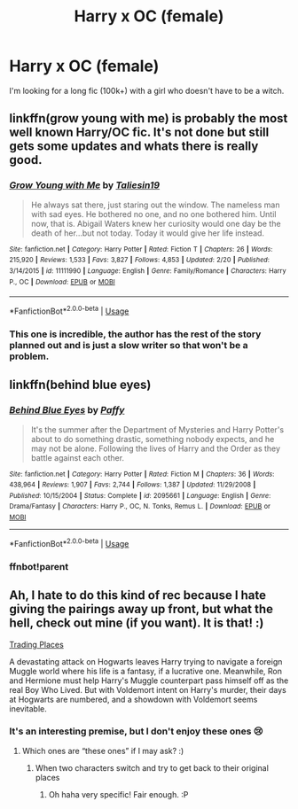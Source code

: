 #+TITLE: Harry x OC (female)

* Harry x OC (female)
:PROPERTIES:
:Author: Mynameisjonas12
:Score: 18
:DateUnix: 1556581588.0
:DateShort: 2019-Apr-30
:FlairText: Request
:END:
I'm looking for a long fic (100k+) with a girl who doesn't have to be a witch.


** linkffn(grow young with me) is probably the most well known Harry/OC fic. It's not done but still gets some updates and whats there is really good.
:PROPERTIES:
:Author: Chefjones
:Score: 10
:DateUnix: 1556586627.0
:DateShort: 2019-Apr-30
:END:

*** [[https://www.fanfiction.net/s/11111990/1/][*/Grow Young with Me/*]] by [[https://www.fanfiction.net/u/997444/Taliesin19][/Taliesin19/]]

#+begin_quote
  He always sat there, just staring out the window. The nameless man with sad eyes. He bothered no one, and no one bothered him. Until now, that is. Abigail Waters knew her curiosity would one day be the death of her...but not today. Today it would give her life instead.
#+end_quote

^{/Site/:} ^{fanfiction.net} ^{*|*} ^{/Category/:} ^{Harry} ^{Potter} ^{*|*} ^{/Rated/:} ^{Fiction} ^{T} ^{*|*} ^{/Chapters/:} ^{26} ^{*|*} ^{/Words/:} ^{215,920} ^{*|*} ^{/Reviews/:} ^{1,533} ^{*|*} ^{/Favs/:} ^{3,827} ^{*|*} ^{/Follows/:} ^{4,853} ^{*|*} ^{/Updated/:} ^{2/20} ^{*|*} ^{/Published/:} ^{3/14/2015} ^{*|*} ^{/id/:} ^{11111990} ^{*|*} ^{/Language/:} ^{English} ^{*|*} ^{/Genre/:} ^{Family/Romance} ^{*|*} ^{/Characters/:} ^{Harry} ^{P.,} ^{OC} ^{*|*} ^{/Download/:} ^{[[http://www.ff2ebook.com/old/ffn-bot/index.php?id=11111990&source=ff&filetype=epub][EPUB]]} ^{or} ^{[[http://www.ff2ebook.com/old/ffn-bot/index.php?id=11111990&source=ff&filetype=mobi][MOBI]]}

--------------

*FanfictionBot*^{2.0.0-beta} | [[https://github.com/tusing/reddit-ffn-bot/wiki/Usage][Usage]]
:PROPERTIES:
:Author: FanfictionBot
:Score: 3
:DateUnix: 1556586646.0
:DateShort: 2019-Apr-30
:END:


*** This one is incredible, the author has the rest of the story planned out and is just a slow writer so that won't be a problem.
:PROPERTIES:
:Score: 1
:DateUnix: 1556627272.0
:DateShort: 2019-Apr-30
:END:


** linkffn(behind blue eyes)
:PROPERTIES:
:Author: Garanar
:Score: 7
:DateUnix: 1556588348.0
:DateShort: 2019-Apr-30
:END:

*** [[https://www.fanfiction.net/s/2095661/1/][*/Behind Blue Eyes/*]] by [[https://www.fanfiction.net/u/260132/Paffy][/Paffy/]]

#+begin_quote
  It's the summer after the Department of Mysteries and Harry Potter's about to do something drastic, something nobody expects, and he may not be alone. Following the lives of Harry and the Order as they battle against each other.
#+end_quote

^{/Site/:} ^{fanfiction.net} ^{*|*} ^{/Category/:} ^{Harry} ^{Potter} ^{*|*} ^{/Rated/:} ^{Fiction} ^{M} ^{*|*} ^{/Chapters/:} ^{36} ^{*|*} ^{/Words/:} ^{438,964} ^{*|*} ^{/Reviews/:} ^{1,907} ^{*|*} ^{/Favs/:} ^{2,744} ^{*|*} ^{/Follows/:} ^{1,387} ^{*|*} ^{/Updated/:} ^{11/29/2008} ^{*|*} ^{/Published/:} ^{10/15/2004} ^{*|*} ^{/Status/:} ^{Complete} ^{*|*} ^{/id/:} ^{2095661} ^{*|*} ^{/Language/:} ^{English} ^{*|*} ^{/Genre/:} ^{Drama/Fantasy} ^{*|*} ^{/Characters/:} ^{Harry} ^{P.,} ^{OC,} ^{N.} ^{Tonks,} ^{Remus} ^{L.} ^{*|*} ^{/Download/:} ^{[[http://www.ff2ebook.com/old/ffn-bot/index.php?id=2095661&source=ff&filetype=epub][EPUB]]} ^{or} ^{[[http://www.ff2ebook.com/old/ffn-bot/index.php?id=2095661&source=ff&filetype=mobi][MOBI]]}

--------------

*FanfictionBot*^{2.0.0-beta} | [[https://github.com/tusing/reddit-ffn-bot/wiki/Usage][Usage]]
:PROPERTIES:
:Author: FanfictionBot
:Score: 2
:DateUnix: 1556631373.0
:DateShort: 2019-Apr-30
:END:


*** ffnbot!parent
:PROPERTIES:
:Author: wordhammer
:Score: 1
:DateUnix: 1556631346.0
:DateShort: 2019-Apr-30
:END:


** Ah, I hate to do this kind of rec because I hate giving the pairings away up front, but what the hell, check out mine (if you want). It is that! :)

[[https://www.fanfiction.net/s/13125917/1/Trading-Places][Trading Places]]

A devastating attack on Hogwarts leaves Harry trying to navigate a foreign Muggle world where his life is a fantasy, if a lucrative one. Meanwhile, Ron and Hermione must help Harry's Muggle counterpart pass himself off as the real Boy Who Lived. But with Voldemort intent on Harry's murder, their days at Hogwarts are numbered, and a showdown with Voldemort seems inevitable.
:PROPERTIES:
:Author: jade_eyed_angel
:Score: 2
:DateUnix: 1556593270.0
:DateShort: 2019-Apr-30
:END:

*** It's an interesting premise, but I don't enjoy these ones 😢
:PROPERTIES:
:Score: 1
:DateUnix: 1556606929.0
:DateShort: 2019-Apr-30
:END:

**** Which ones are “these ones” if I may ask? :)
:PROPERTIES:
:Author: jade_eyed_angel
:Score: 1
:DateUnix: 1556631037.0
:DateShort: 2019-Apr-30
:END:

***** When two characters switch and try to get back to their original places
:PROPERTIES:
:Score: 1
:DateUnix: 1556631249.0
:DateShort: 2019-Apr-30
:END:

****** Oh haha very specific! Fair enough. :P
:PROPERTIES:
:Author: jade_eyed_angel
:Score: 1
:DateUnix: 1556631395.0
:DateShort: 2019-Apr-30
:END:
